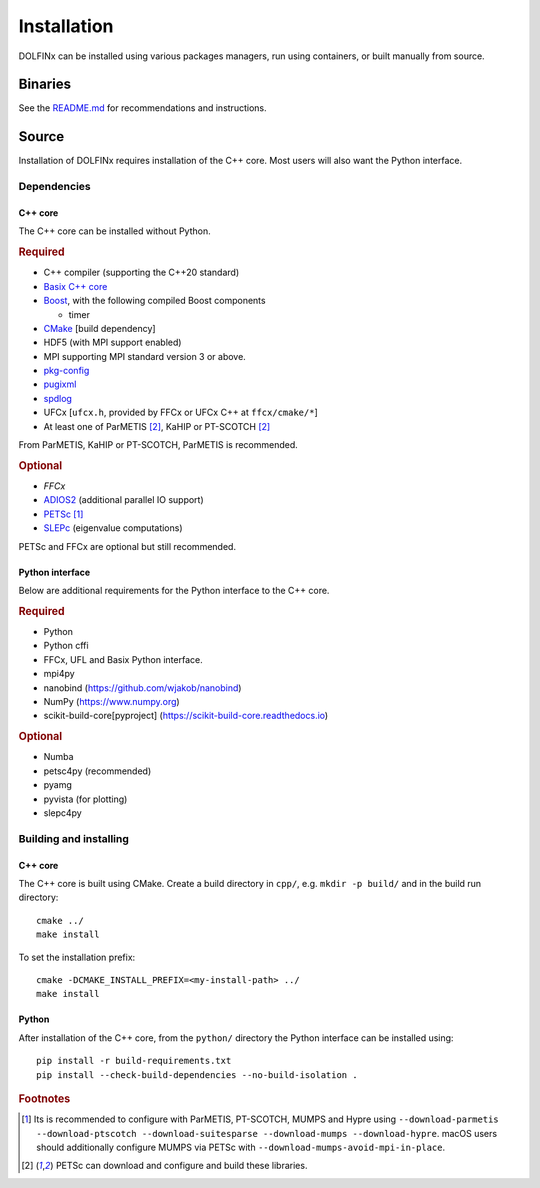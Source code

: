 .. DOLFINx installation docs

Installation
============

DOLFINx can be installed using various packages managers, run using
containers, or built manually from source.

Binaries
--------

See the `README.md <https://github.com/FEniCS/dolfinx/blob/main/README.md#installation>`_
for recommendations and instructions.

Source
------

Installation of DOLFINx requires installation of the C++ core. Most
users will also want the Python interface.

Dependencies
^^^^^^^^^^^^

C++ core
********

The C++ core can be installed without Python.

.. rubric:: Required

- C++ compiler (supporting the C++20 standard)
- `Basix C++ core <https://github.com/FEniCS/basix>`_
- `Boost <https://www.boost.org>`_, with the following compiled Boost
  components

  - timer

- `CMake <https://cmake.org>`_ [build dependency]
- HDF5 (with MPI support enabled)
- MPI supporting MPI standard version 3 or above.
- `pkg-config <https://www.freedesktop.org/wiki/Software/pkg-config/>`_
- `pugixml <https://pugixml.org/>`_
- `spdlog <https://github.com/gabime/spdlog/>`_
- UFCx [``ufcx.h``, provided by FFCx or UFCx C++ at ``ffcx/cmake/*``]
- At least one of ParMETIS [2]_, KaHIP or PT-SCOTCH [2]_

From ParMETIS, KaHIP or PT-SCOTCH, ParMETIS is recommended.

.. rubric:: Optional

- `FFCx`
- `ADIOS2 <https://github.com/ornladios/ADIOS2/>`_ (additional parallel
  IO support)
- `PETSc <https://petsc.org/>`_ [1]_
- `SLEPc <https://slepc.upv.es/>`_ (eigenvalue computations)

PETSc and FFCx are optional but still recommended.

Python interface
****************

Below are additional requirements for the Python interface to the C++ core.

.. rubric:: Required

- Python
- Python cffi
- FFCx, UFL and Basix Python interface.
- mpi4py
- nanobind (https://github.com/wjakob/nanobind)
- NumPy (https://www.numpy.org)
- scikit-build-core[pyproject] (https://scikit-build-core.readthedocs.io)

.. rubric:: Optional

- Numba
- petsc4py (recommended)
- pyamg
- pyvista (for plotting)
- slepc4py

Building and installing
^^^^^^^^^^^^^^^^^^^^^^^

C++ core
********

The C++ core is built using CMake. Create a build directory in ``cpp/``,
e.g. ``mkdir -p build/`` and in the build run directory::

    cmake ../
    make install

To set the installation prefix::

    cmake -DCMAKE_INSTALL_PREFIX=<my-install-path> ../
    make install


Python
******

After installation of the C++ core, from the ``python/`` directory the
Python interface can be installed using::

    pip install -r build-requirements.txt
    pip install --check-build-dependencies --no-build-isolation .


.. rubric:: Footnotes

.. [1] Its is recommended to configure with ParMETIS, PT-SCOTCH,
       MUMPS and Hypre using
       ``--download-parmetis --download-ptscotch --download-suitesparse
       --download-mumps --download-hypre``. macOS users should 
       additionally configure MUMPS via PETSc with 
       ``--download-mumps-avoid-mpi-in-place``.

.. [2] PETSc can download and configure and build these libraries.
